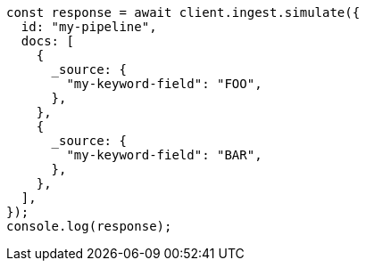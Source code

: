 // This file is autogenerated, DO NOT EDIT
// Use `node scripts/generate-docs-examples.js` to generate the docs examples

[source, js]
----
const response = await client.ingest.simulate({
  id: "my-pipeline",
  docs: [
    {
      _source: {
        "my-keyword-field": "FOO",
      },
    },
    {
      _source: {
        "my-keyword-field": "BAR",
      },
    },
  ],
});
console.log(response);
----
